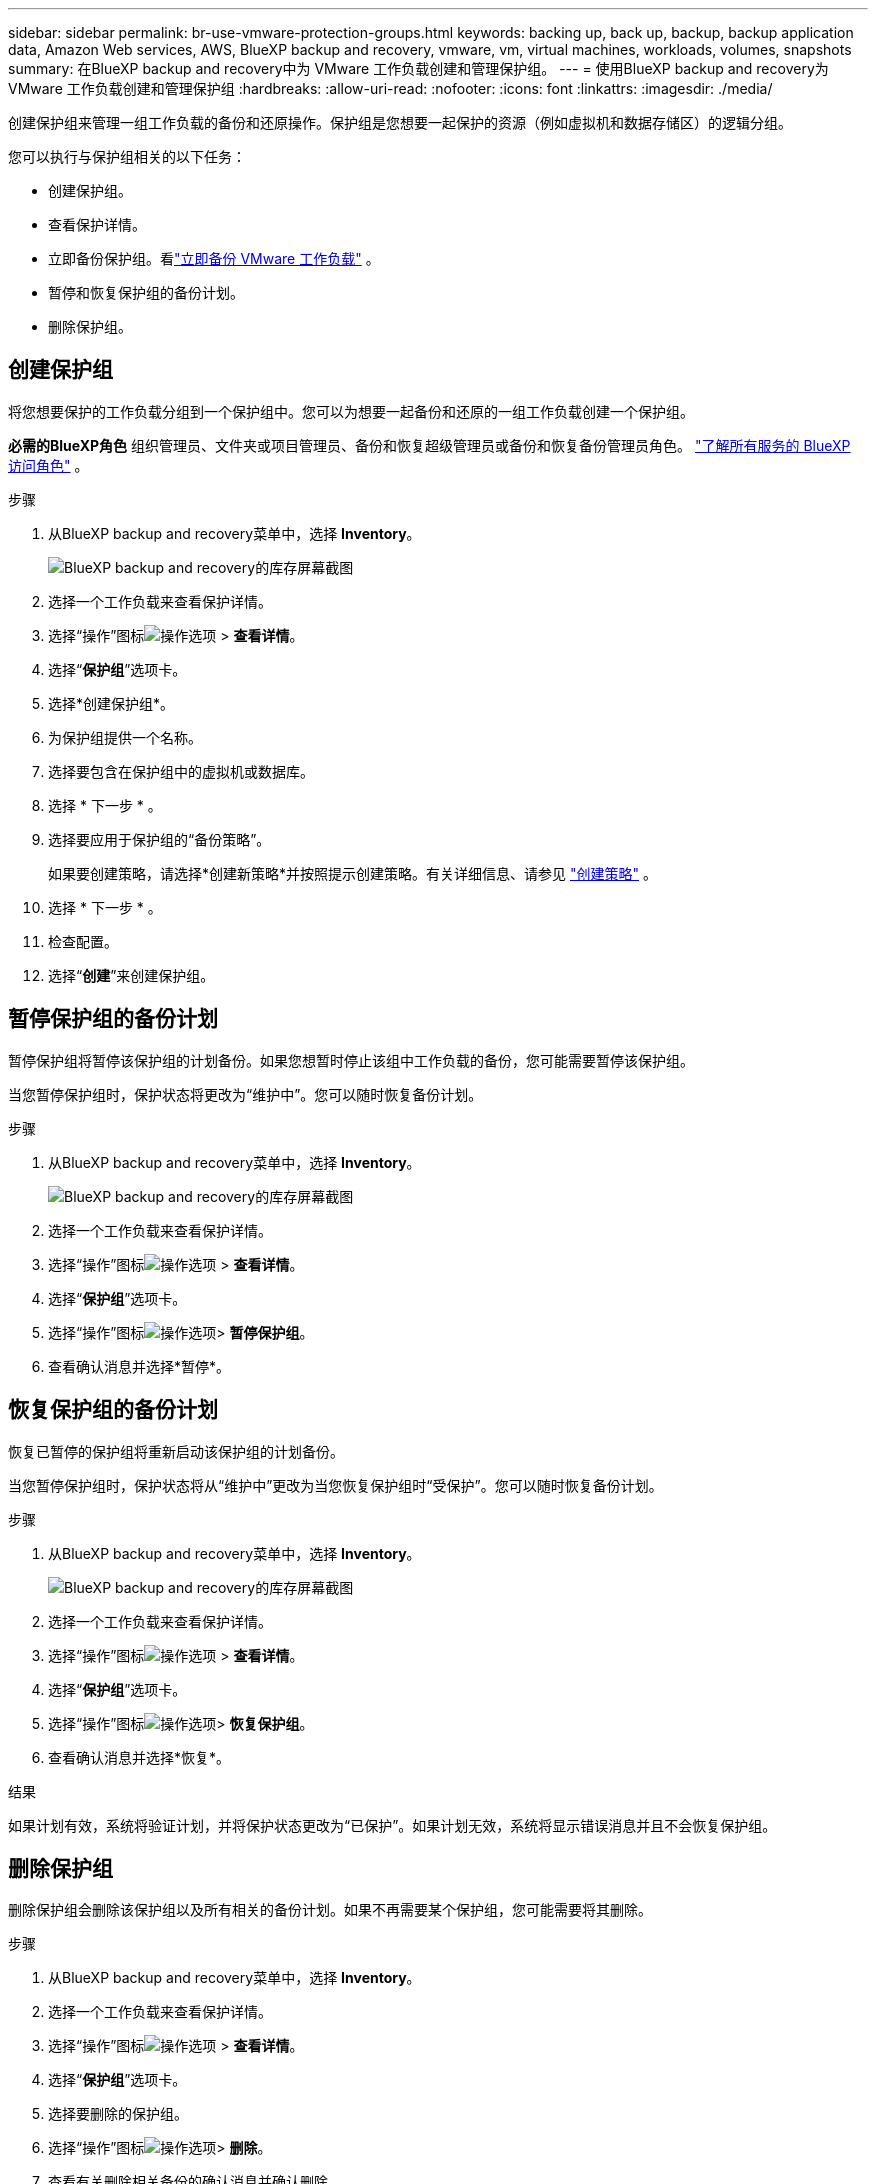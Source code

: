 ---
sidebar: sidebar 
permalink: br-use-vmware-protection-groups.html 
keywords: backing up, back up, backup, backup application data, Amazon Web services, AWS, BlueXP backup and recovery, vmware, vm, virtual machines, workloads, volumes, snapshots 
summary: 在BlueXP backup and recovery中为 VMware 工作负载创建和管理保护组。 
---
= 使用BlueXP backup and recovery为 VMware 工作负载创建和管理保护组
:hardbreaks:
:allow-uri-read: 
:nofooter: 
:icons: font
:linkattrs: 
:imagesdir: ./media/


[role="lead"]
创建保护组来管理一组工作负载的备份和还原操作。保护组是您想要一起保护的资源（例如虚拟机和数据存储区）的逻辑分组。

您可以执行与保护组相关的以下任务：

* 创建保护组。
* 查看保护详情。
* 立即备份保护组。看link:br-use-vmware-backup.html["立即备份 VMware 工作负载"] 。
* 暂停和恢复保护组的备份计划。
* 删除保护组。




== 创建保护组

将您想要保护的工作负载分组到一个保护组中。您可以为想要一起备份和还原的一组工作负载创建一个保护组。

*必需的BlueXP角色* 组织管理员、文件夹或项目管理员、备份和恢复超级管理员或备份和恢复备份管理员角色。  https://docs.netapp.com/us-en/bluexp-setup-admin/reference-iam-predefined-roles.html["了解所有服务的 BlueXP 访问角色"^] 。

.步骤
. 从BlueXP backup and recovery菜单中，选择 *Inventory*。
+
image:screen-vm-inventory.png["BlueXP backup and recovery的库存屏幕截图"]

. 选择一个工作负载来查看保护详情。
. 选择“操作”图标image:../media/icon-action.png["操作选项"] > *查看详情*。
. 选择“*保护组*”选项卡。
. 选择*创建保护组*。
. 为保护组提供一个名称。
. 选择要包含在保护组中的虚拟机或数据库。
. 选择 * 下一步 * 。
. 选择要应用于保护组的“备份策略”。
+
如果要创建策略，请选择*创建新策略*并按照提示创建策略。有关详细信息、请参见 link:br-use-policies-create.html["创建策略"] 。

. 选择 * 下一步 * 。
. 检查配置。
. 选择“*创建*”来创建保护组。




== 暂停保护组的备份计划

暂停保护组将暂停该保护组的计划备份。如果您想暂时停止该组中工作负载的备份，您可能需要暂停该保护组。

当您暂停保护组时，保护状态将更改为“维护中”。您可以随时恢复备份计划。

.步骤
. 从BlueXP backup and recovery菜单中，选择 *Inventory*。
+
image:screen-vm-inventory.png["BlueXP backup and recovery的库存屏幕截图"]

. 选择一个工作负载来查看保护详情。
. 选择“操作”图标image:../media/icon-action.png["操作选项"] > *查看详情*。
. 选择“*保护组*”选项卡。
. 选择“操作”图标image:../media/icon-action.png["操作选项"]> *暂停保护组*。
. 查看确认消息并选择*暂停*。




== 恢复保护组的备份计划

恢复已暂停的保护组将重新启动该保护组的计划备份。

当您暂停保护组时，保护状态将从“维护中”更改为当您恢复保护组时“受保护”。您可以随时恢复备份计划。

.步骤
. 从BlueXP backup and recovery菜单中，选择 *Inventory*。
+
image:screen-vm-inventory.png["BlueXP backup and recovery的库存屏幕截图"]

. 选择一个工作负载来查看保护详情。
. 选择“操作”图标image:../media/icon-action.png["操作选项"] > *查看详情*。
. 选择“*保护组*”选项卡。
. 选择“操作”图标image:../media/icon-action.png["操作选项"]> *恢复保护组*。
. 查看确认消息并选择*恢复*。


.结果
如果计划有效，系统将验证计划，并将保护状态更改为“已保护”。如果计划无效，系统将显示错误消息并且不会恢复保护组。



== 删除保护组

删除保护组会删除该保护组以及所有相关的备份计划。如果不再需要某个保护组，您可能需要将其删除。

.步骤
. 从BlueXP backup and recovery菜单中，选择 *Inventory*。
. 选择一个工作负载来查看保护详情。
. 选择“操作”图标image:../media/icon-action.png["操作选项"] > *查看详情*。
. 选择“*保护组*”选项卡。
. 选择要删除的保护组。
. 选择“操作”图标image:../media/icon-action.png["操作选项"]> *删除*。
. 查看有关删除相关备份的确认消息并确认删除。

